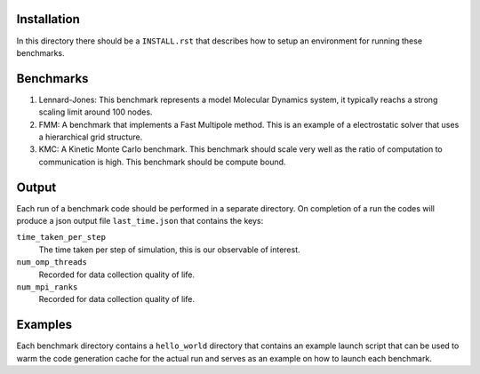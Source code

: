 Installation
------------

In this directory there should be a ``INSTALL.rst`` that describes how to setup an environment for running these benchmarks.


Benchmarks
----------

1. Lennard-Jones: This benchmark represents a model Molecular Dynamics system, it typically reachs a strong scaling limit around 100 nodes.
2. FMM: A benchmark that implements a Fast Multipole method. This is an example of a electrostatic solver that uses a hierarchical grid structure.
3. KMC: A Kinetic Monte Carlo benchmark. This benchmark should scale very well as the ratio of computation to communication is high. This benchmark should be compute bound.

Output
------

Each run of a benchmark code should be performed in a separate directory. On completion of a run the codes will produce a json output file ``last_time.json`` that contains the keys:

``time_taken_per_step``
    The time taken per step of simulation, this is our observable of interest.

``num_omp_threads``
    Recorded for data collection quality of life.

``num_mpi_ranks``
    Recorded for data collection quality of life.

Examples
--------

Each benchmark directory contains a ``hello_world`` directory that contains an example launch script that can be used to warm the code generation cache for the actual run and serves as an example on how to launch each benchmark.

